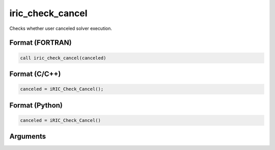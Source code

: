 iric_check_cancel
===================

Checks whether user canceled solver execution.

Format (FORTRAN)
------------------
.. code-block:: fortran

   call iric_check_cancel(canceled)

Format (C/C++)
----------------
.. code-block:: c

   canceled = iRIC_Check_Cancel();

Format (Python)
----------------
.. code-block:: python

   canceled = iRIC_Check_Cancel()

Arguments
---------

.. csv-table:: Arguments of iric_check_cancel
   :file: iric_check_cancel_args.csv
   :header-rows: 1

